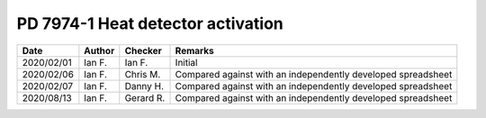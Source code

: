 PD 7974-1 Heat detector activation
**********************************

.. figure:: PD-7974-1/p16.jpg
    :width: 100%
    :alt: PD 7974-1, Page 16


.. list-table::
    :header-rows: 1

    * - Date
      - Author
      - Checker
      - Remarks
    * - 2020/02/01
      - Ian F.
      - Ian F.
      - Initial
    * - 2020/02/06
      - Ian F.
      - Chris M.
      - Compared against with an independently developed spreadsheet
    * - 2020/02/07
      - Ian F.
      - Danny H.
      - Compared against with an independently developed spreadsheet
    * - 2020/08/13
      - Ian F.
      - Gerard R.
      - Compared against with an independently developed spreadsheet
